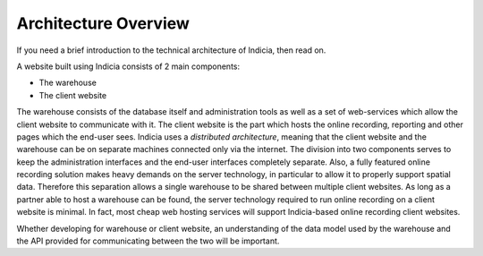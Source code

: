 *********************
Architecture Overview
*********************

If you need a brief introduction to the technical architecture of Indicia, then 
read on. 

A website built using Indicia consists of 2 main components:

* The warehouse
* The client website

The warehouse consists of the database itself and administration tools as well 
as a set of web-services which allow the client website to communicate with it. 
The client website is the part which hosts the online recording, reporting and 
other pages which the end-user sees. Indicia uses a *distributed architecture*,
meaning that the client website and the warehouse can be on separate machines
connected only via the internet. The division into two components serves to 
keep the administration interfaces and the end-user interfaces completely 
separate. Also, a fully featured online recording solution makes heavy demands 
on the server technology, in particular to allow it to properly support spatial 
data. Therefore this separation allows a single warehouse to be shared between 
multiple client websites. As long as a partner able to host a warehouse can be 
found, the server technology required to run online recording on a client 
website is minimal. In fact, most cheap web hosting services will support 
Indicia-based online recording client websites. 

.. image:: ../../images/diagrams/warehouse-multiple-websites.png
  :width: 400pt
  :alt: A single warehouse can serve multiple client websites

Whether developing for warehouse or client website, an understanding of the 
data model used by the warehouse and the API provided for communicating between 
the two will be important. 